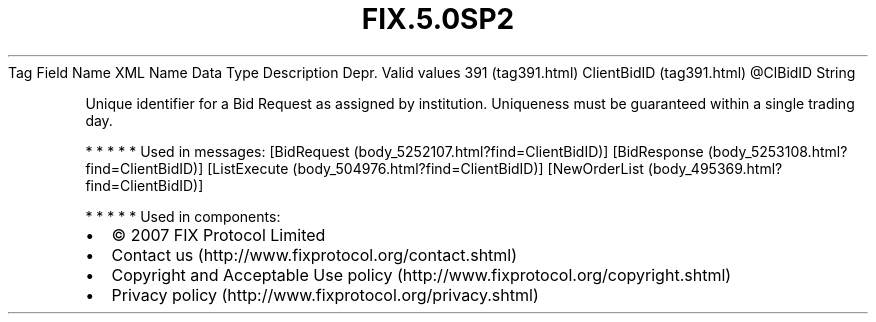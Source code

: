 .TH FIX.5.0SP2 "" "" "Tag #391"
Tag
Field Name
XML Name
Data Type
Description
Depr.
Valid values
391 (tag391.html)
ClientBidID (tag391.html)
\@ClBidID
String
.PP
Unique identifier for a Bid Request as assigned by institution.
Uniqueness must be guaranteed within a single trading day.
.PP
   *   *   *   *   *
Used in messages:
[BidRequest (body_5252107.html?find=ClientBidID)]
[BidResponse (body_5253108.html?find=ClientBidID)]
[ListExecute (body_504976.html?find=ClientBidID)]
[NewOrderList (body_495369.html?find=ClientBidID)]
.PP
   *   *   *   *   *
Used in components:

.PD 0
.P
.PD

.PP
.PP
.IP \[bu] 2
© 2007 FIX Protocol Limited
.IP \[bu] 2
Contact us (http://www.fixprotocol.org/contact.shtml)
.IP \[bu] 2
Copyright and Acceptable Use policy (http://www.fixprotocol.org/copyright.shtml)
.IP \[bu] 2
Privacy policy (http://www.fixprotocol.org/privacy.shtml)
